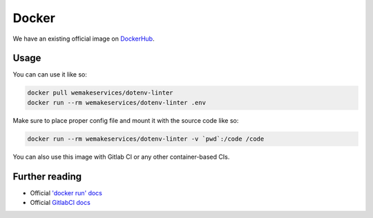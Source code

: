 Docker
------

.. image:: https://img.shields.io/docker/pulls/wemakeservices/dotenv-linter.svg
  :alt: Dockerhub
  :target: https://hub.docker.com/r/wemakeservices/dotenv-linter/

.. image:: https://images.microbadger.com/badges/image/wemakeservices/caddy-docker.svg
  :alt: Image size
  :target: https://microbadger.com/images/wemakeservices/dotenv-linter

We have an existing official image on `DockerHub <https://hub.docker.com/r/wemakeservices/dotenv-linter>`_.

Usage
~~~~~

You can can use it like so:

.. code:: bash

  docker pull wemakeservices/dotenv-linter
  docker run --rm wemakeservices/dotenv-linter .env

Make sure to place proper config file
and mount it with the source code like so:

.. code:: bash

  docker run --rm wemakeservices/dotenv-linter -v `pwd`:/code /code

You can also use this image with Gitlab CI or any other container-based CIs.

Further reading
~~~~~~~~~~~~~~~

- Official `'docker run' docs <https://docs.docker.com/engine/reference/run/>`_
- Official `GitlabCI docs <https://docs.gitlab.com/ee/ci/>`_
